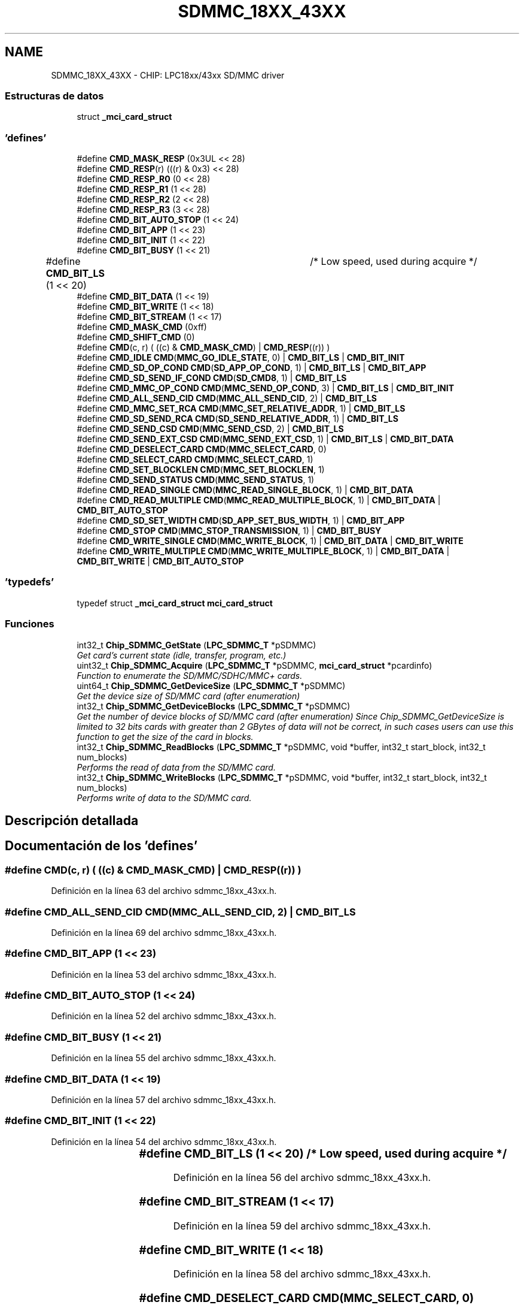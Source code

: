 .TH "SDMMC_18XX_43XX" 3 "Viernes, 14 de Septiembre de 2018" "Ejercicio 1 - TP 5" \" -*- nroff -*-
.ad l
.nh
.SH NAME
SDMMC_18XX_43XX \- CHIP: LPC18xx/43xx SD/MMC driver
.SS "Estructuras de datos"

.in +1c
.ti -1c
.RI "struct \fB_mci_card_struct\fP"
.br
.in -1c
.SS "'defines'"

.in +1c
.ti -1c
.RI "#define \fBCMD_MASK_RESP\fP   (0x3UL << 28)"
.br
.ti -1c
.RI "#define \fBCMD_RESP\fP(r)   (((r) & 0x3) << 28)"
.br
.ti -1c
.RI "#define \fBCMD_RESP_R0\fP   (0 << 28)"
.br
.ti -1c
.RI "#define \fBCMD_RESP_R1\fP   (1 << 28)"
.br
.ti -1c
.RI "#define \fBCMD_RESP_R2\fP   (2 << 28)"
.br
.ti -1c
.RI "#define \fBCMD_RESP_R3\fP   (3 << 28)"
.br
.ti -1c
.RI "#define \fBCMD_BIT_AUTO_STOP\fP   (1 << 24)"
.br
.ti -1c
.RI "#define \fBCMD_BIT_APP\fP   (1 << 23)"
.br
.ti -1c
.RI "#define \fBCMD_BIT_INIT\fP   (1 << 22)"
.br
.ti -1c
.RI "#define \fBCMD_BIT_BUSY\fP   (1 << 21)"
.br
.ti -1c
.RI "#define \fBCMD_BIT_LS\fP   (1 << 20)	/* Low speed, used during acquire */"
.br
.ti -1c
.RI "#define \fBCMD_BIT_DATA\fP   (1 << 19)"
.br
.ti -1c
.RI "#define \fBCMD_BIT_WRITE\fP   (1 << 18)"
.br
.ti -1c
.RI "#define \fBCMD_BIT_STREAM\fP   (1 << 17)"
.br
.ti -1c
.RI "#define \fBCMD_MASK_CMD\fP   (0xff)"
.br
.ti -1c
.RI "#define \fBCMD_SHIFT_CMD\fP   (0)"
.br
.ti -1c
.RI "#define \fBCMD\fP(c,  r)   ( ((c) &  \fBCMD_MASK_CMD\fP) | \fBCMD_RESP\fP((r)) )"
.br
.ti -1c
.RI "#define \fBCMD_IDLE\fP   \fBCMD\fP(\fBMMC_GO_IDLE_STATE\fP, 0) | \fBCMD_BIT_LS\fP    | \fBCMD_BIT_INIT\fP"
.br
.ti -1c
.RI "#define \fBCMD_SD_OP_COND\fP   \fBCMD\fP(\fBSD_APP_OP_COND\fP, 1)      | \fBCMD_BIT_LS\fP | \fBCMD_BIT_APP\fP"
.br
.ti -1c
.RI "#define \fBCMD_SD_SEND_IF_COND\fP   \fBCMD\fP(\fBSD_CMD8\fP, 1)      | \fBCMD_BIT_LS\fP"
.br
.ti -1c
.RI "#define \fBCMD_MMC_OP_COND\fP   \fBCMD\fP(\fBMMC_SEND_OP_COND\fP, 3)    | \fBCMD_BIT_LS\fP | \fBCMD_BIT_INIT\fP"
.br
.ti -1c
.RI "#define \fBCMD_ALL_SEND_CID\fP   \fBCMD\fP(\fBMMC_ALL_SEND_CID\fP, 2)    | \fBCMD_BIT_LS\fP"
.br
.ti -1c
.RI "#define \fBCMD_MMC_SET_RCA\fP   \fBCMD\fP(\fBMMC_SET_RELATIVE_ADDR\fP, 1) | \fBCMD_BIT_LS\fP"
.br
.ti -1c
.RI "#define \fBCMD_SD_SEND_RCA\fP   \fBCMD\fP(\fBSD_SEND_RELATIVE_ADDR\fP, 1) | \fBCMD_BIT_LS\fP"
.br
.ti -1c
.RI "#define \fBCMD_SEND_CSD\fP   \fBCMD\fP(\fBMMC_SEND_CSD\fP, 2) | \fBCMD_BIT_LS\fP"
.br
.ti -1c
.RI "#define \fBCMD_SEND_EXT_CSD\fP   \fBCMD\fP(\fBMMC_SEND_EXT_CSD\fP, 1) | \fBCMD_BIT_LS\fP | \fBCMD_BIT_DATA\fP"
.br
.ti -1c
.RI "#define \fBCMD_DESELECT_CARD\fP   \fBCMD\fP(\fBMMC_SELECT_CARD\fP, 0)"
.br
.ti -1c
.RI "#define \fBCMD_SELECT_CARD\fP   \fBCMD\fP(\fBMMC_SELECT_CARD\fP, 1)"
.br
.ti -1c
.RI "#define \fBCMD_SET_BLOCKLEN\fP   \fBCMD\fP(\fBMMC_SET_BLOCKLEN\fP, 1)"
.br
.ti -1c
.RI "#define \fBCMD_SEND_STATUS\fP   \fBCMD\fP(\fBMMC_SEND_STATUS\fP, 1)"
.br
.ti -1c
.RI "#define \fBCMD_READ_SINGLE\fP   \fBCMD\fP(\fBMMC_READ_SINGLE_BLOCK\fP, 1) | \fBCMD_BIT_DATA\fP"
.br
.ti -1c
.RI "#define \fBCMD_READ_MULTIPLE\fP   \fBCMD\fP(\fBMMC_READ_MULTIPLE_BLOCK\fP, 1) | \fBCMD_BIT_DATA\fP | \fBCMD_BIT_AUTO_STOP\fP"
.br
.ti -1c
.RI "#define \fBCMD_SD_SET_WIDTH\fP   \fBCMD\fP(\fBSD_APP_SET_BUS_WIDTH\fP, 1) | \fBCMD_BIT_APP\fP"
.br
.ti -1c
.RI "#define \fBCMD_STOP\fP   \fBCMD\fP(\fBMMC_STOP_TRANSMISSION\fP, 1) | \fBCMD_BIT_BUSY\fP"
.br
.ti -1c
.RI "#define \fBCMD_WRITE_SINGLE\fP   \fBCMD\fP(\fBMMC_WRITE_BLOCK\fP, 1) | \fBCMD_BIT_DATA\fP | \fBCMD_BIT_WRITE\fP"
.br
.ti -1c
.RI "#define \fBCMD_WRITE_MULTIPLE\fP   \fBCMD\fP(\fBMMC_WRITE_MULTIPLE_BLOCK\fP, 1) | \fBCMD_BIT_DATA\fP | \fBCMD_BIT_WRITE\fP | \fBCMD_BIT_AUTO_STOP\fP"
.br
.in -1c
.SS "'typedefs'"

.in +1c
.ti -1c
.RI "typedef struct \fB_mci_card_struct\fP \fBmci_card_struct\fP"
.br
.in -1c
.SS "Funciones"

.in +1c
.ti -1c
.RI "int32_t \fBChip_SDMMC_GetState\fP (\fBLPC_SDMMC_T\fP *pSDMMC)"
.br
.RI "\fIGet card's current state (idle, transfer, program, etc\&.) \fP"
.ti -1c
.RI "uint32_t \fBChip_SDMMC_Acquire\fP (\fBLPC_SDMMC_T\fP *pSDMMC, \fBmci_card_struct\fP *pcardinfo)"
.br
.RI "\fIFunction to enumerate the SD/MMC/SDHC/MMC+ cards\&. \fP"
.ti -1c
.RI "uint64_t \fBChip_SDMMC_GetDeviceSize\fP (\fBLPC_SDMMC_T\fP *pSDMMC)"
.br
.RI "\fIGet the device size of SD/MMC card (after enumeration) \fP"
.ti -1c
.RI "int32_t \fBChip_SDMMC_GetDeviceBlocks\fP (\fBLPC_SDMMC_T\fP *pSDMMC)"
.br
.RI "\fIGet the number of device blocks of SD/MMC card (after enumeration) Since Chip_SDMMC_GetDeviceSize is limited to 32 bits cards with greater than 2 GBytes of data will not be correct, in such cases users can use this function to get the size of the card in blocks\&. \fP"
.ti -1c
.RI "int32_t \fBChip_SDMMC_ReadBlocks\fP (\fBLPC_SDMMC_T\fP *pSDMMC, void *buffer, int32_t start_block, int32_t num_blocks)"
.br
.RI "\fIPerforms the read of data from the SD/MMC card\&. \fP"
.ti -1c
.RI "int32_t \fBChip_SDMMC_WriteBlocks\fP (\fBLPC_SDMMC_T\fP *pSDMMC, void *buffer, int32_t start_block, int32_t num_blocks)"
.br
.RI "\fIPerforms write of data to the SD/MMC card\&. \fP"
.in -1c
.SH "Descripción detallada"
.PP 

.SH "Documentación de los 'defines'"
.PP 
.SS "#define CMD(c, r)   ( ((c) &  \fBCMD_MASK_CMD\fP) | \fBCMD_RESP\fP((r)) )"

.PP
Definición en la línea 63 del archivo sdmmc_18xx_43xx\&.h\&.
.SS "#define CMD_ALL_SEND_CID   \fBCMD\fP(\fBMMC_ALL_SEND_CID\fP, 2)    | \fBCMD_BIT_LS\fP"

.PP
Definición en la línea 69 del archivo sdmmc_18xx_43xx\&.h\&.
.SS "#define CMD_BIT_APP   (1 << 23)"

.PP
Definición en la línea 53 del archivo sdmmc_18xx_43xx\&.h\&.
.SS "#define CMD_BIT_AUTO_STOP   (1 << 24)"

.PP
Definición en la línea 52 del archivo sdmmc_18xx_43xx\&.h\&.
.SS "#define CMD_BIT_BUSY   (1 << 21)"

.PP
Definición en la línea 55 del archivo sdmmc_18xx_43xx\&.h\&.
.SS "#define CMD_BIT_DATA   (1 << 19)"

.PP
Definición en la línea 57 del archivo sdmmc_18xx_43xx\&.h\&.
.SS "#define CMD_BIT_INIT   (1 << 22)"

.PP
Definición en la línea 54 del archivo sdmmc_18xx_43xx\&.h\&.
.SS "#define CMD_BIT_LS   (1 << 20)	/* Low speed, used during acquire */"

.PP
Definición en la línea 56 del archivo sdmmc_18xx_43xx\&.h\&.
.SS "#define CMD_BIT_STREAM   (1 << 17)"

.PP
Definición en la línea 59 del archivo sdmmc_18xx_43xx\&.h\&.
.SS "#define CMD_BIT_WRITE   (1 << 18)"

.PP
Definición en la línea 58 del archivo sdmmc_18xx_43xx\&.h\&.
.SS "#define CMD_DESELECT_CARD   \fBCMD\fP(\fBMMC_SELECT_CARD\fP, 0)"

.PP
Definición en la línea 74 del archivo sdmmc_18xx_43xx\&.h\&.
.SS "#define CMD_IDLE   \fBCMD\fP(\fBMMC_GO_IDLE_STATE\fP, 0) | \fBCMD_BIT_LS\fP    | \fBCMD_BIT_INIT\fP"

.PP
Definición en la línea 65 del archivo sdmmc_18xx_43xx\&.h\&.
.SS "#define CMD_MASK_CMD   (0xff)"

.PP
Definición en la línea 60 del archivo sdmmc_18xx_43xx\&.h\&.
.SS "#define CMD_MASK_RESP   (0x3UL << 28)"

.PP
Definición en la línea 46 del archivo sdmmc_18xx_43xx\&.h\&.
.SS "#define CMD_MMC_OP_COND   \fBCMD\fP(\fBMMC_SEND_OP_COND\fP, 3)    | \fBCMD_BIT_LS\fP | \fBCMD_BIT_INIT\fP"

.PP
Definición en la línea 68 del archivo sdmmc_18xx_43xx\&.h\&.
.SS "#define CMD_MMC_SET_RCA   \fBCMD\fP(\fBMMC_SET_RELATIVE_ADDR\fP, 1) | \fBCMD_BIT_LS\fP"

.PP
Definición en la línea 70 del archivo sdmmc_18xx_43xx\&.h\&.
.SS "#define CMD_READ_MULTIPLE   \fBCMD\fP(\fBMMC_READ_MULTIPLE_BLOCK\fP, 1) | \fBCMD_BIT_DATA\fP | \fBCMD_BIT_AUTO_STOP\fP"

.PP
Definición en la línea 79 del archivo sdmmc_18xx_43xx\&.h\&.
.SS "#define CMD_READ_SINGLE   \fBCMD\fP(\fBMMC_READ_SINGLE_BLOCK\fP, 1) | \fBCMD_BIT_DATA\fP"

.PP
Definición en la línea 78 del archivo sdmmc_18xx_43xx\&.h\&.
.SS "#define CMD_RESP(r)   (((r) & 0x3) << 28)"

.PP
Definición en la línea 47 del archivo sdmmc_18xx_43xx\&.h\&.
.SS "#define CMD_RESP_R0   (0 << 28)"

.PP
Definición en la línea 48 del archivo sdmmc_18xx_43xx\&.h\&.
.SS "#define CMD_RESP_R1   (1 << 28)"

.PP
Definición en la línea 49 del archivo sdmmc_18xx_43xx\&.h\&.
.SS "#define CMD_RESP_R2   (2 << 28)"

.PP
Definición en la línea 50 del archivo sdmmc_18xx_43xx\&.h\&.
.SS "#define CMD_RESP_R3   (3 << 28)"

.PP
Definición en la línea 51 del archivo sdmmc_18xx_43xx\&.h\&.
.SS "#define CMD_SD_OP_COND   \fBCMD\fP(\fBSD_APP_OP_COND\fP, 1)      | \fBCMD_BIT_LS\fP | \fBCMD_BIT_APP\fP"

.PP
Definición en la línea 66 del archivo sdmmc_18xx_43xx\&.h\&.
.SS "#define CMD_SD_SEND_IF_COND   \fBCMD\fP(\fBSD_CMD8\fP, 1)      | \fBCMD_BIT_LS\fP"

.PP
Definición en la línea 67 del archivo sdmmc_18xx_43xx\&.h\&.
.SS "#define CMD_SD_SEND_RCA   \fBCMD\fP(\fBSD_SEND_RELATIVE_ADDR\fP, 1) | \fBCMD_BIT_LS\fP"

.PP
Definición en la línea 71 del archivo sdmmc_18xx_43xx\&.h\&.
.SS "#define CMD_SD_SET_WIDTH   \fBCMD\fP(\fBSD_APP_SET_BUS_WIDTH\fP, 1) | \fBCMD_BIT_APP\fP"

.PP
Definición en la línea 80 del archivo sdmmc_18xx_43xx\&.h\&.
.SS "#define CMD_SELECT_CARD   \fBCMD\fP(\fBMMC_SELECT_CARD\fP, 1)"

.PP
Definición en la línea 75 del archivo sdmmc_18xx_43xx\&.h\&.
.SS "#define CMD_SEND_CSD   \fBCMD\fP(\fBMMC_SEND_CSD\fP, 2) | \fBCMD_BIT_LS\fP"

.PP
Definición en la línea 72 del archivo sdmmc_18xx_43xx\&.h\&.
.SS "#define CMD_SEND_EXT_CSD   \fBCMD\fP(\fBMMC_SEND_EXT_CSD\fP, 1) | \fBCMD_BIT_LS\fP | \fBCMD_BIT_DATA\fP"

.PP
Definición en la línea 73 del archivo sdmmc_18xx_43xx\&.h\&.
.SS "#define CMD_SEND_STATUS   \fBCMD\fP(\fBMMC_SEND_STATUS\fP, 1)"

.PP
Definición en la línea 77 del archivo sdmmc_18xx_43xx\&.h\&.
.SS "#define CMD_SET_BLOCKLEN   \fBCMD\fP(\fBMMC_SET_BLOCKLEN\fP, 1)"

.PP
Definición en la línea 76 del archivo sdmmc_18xx_43xx\&.h\&.
.SS "#define CMD_SHIFT_CMD   (0)"

.PP
Definición en la línea 61 del archivo sdmmc_18xx_43xx\&.h\&.
.SS "#define CMD_STOP   \fBCMD\fP(\fBMMC_STOP_TRANSMISSION\fP, 1) | \fBCMD_BIT_BUSY\fP"

.PP
Definición en la línea 81 del archivo sdmmc_18xx_43xx\&.h\&.
.SS "#define CMD_WRITE_MULTIPLE   \fBCMD\fP(\fBMMC_WRITE_MULTIPLE_BLOCK\fP, 1) | \fBCMD_BIT_DATA\fP | \fBCMD_BIT_WRITE\fP | \fBCMD_BIT_AUTO_STOP\fP"

.PP
Definición en la línea 83 del archivo sdmmc_18xx_43xx\&.h\&.
.SS "#define CMD_WRITE_SINGLE   \fBCMD\fP(\fBMMC_WRITE_BLOCK\fP, 1) | \fBCMD_BIT_DATA\fP | \fBCMD_BIT_WRITE\fP"

.PP
Definición en la línea 82 del archivo sdmmc_18xx_43xx\&.h\&.
.SH "Documentación de los 'typedefs'"
.PP 
.SS "typedef struct \fB_mci_card_struct\fP  \fBmci_card_struct\fP"

.SH "Documentación de las funciones"
.PP 
.SS "uint32_t Chip_SDMMC_Acquire (\fBLPC_SDMMC_T\fP * pSDMMC, \fBmci_card_struct\fP * pcardinfo)"

.PP
Function to enumerate the SD/MMC/SDHC/MMC+ cards\&. 
.PP
\fBParámetros:\fP
.RS 4
\fIpSDMMC\fP : SDMMC peripheral selected 
.br
\fIpcardinfo\fP : Pointer to pre-allocated card info structure 
.RE
.PP
\fBDevuelve:\fP
.RS 4
1 if a card is acquired, otherwise 0 
.RE
.PP

.PP
Definición en la línea 322 del archivo sdmmc_18xx_43xx\&.c\&.
.SS "int32_t Chip_SDMMC_GetDeviceBlocks (\fBLPC_SDMMC_T\fP * pSDMMC)"

.PP
Get the number of device blocks of SD/MMC card (after enumeration) Since Chip_SDMMC_GetDeviceSize is limited to 32 bits cards with greater than 2 GBytes of data will not be correct, in such cases users can use this function to get the size of the card in blocks\&. 
.PP
\fBParámetros:\fP
.RS 4
\fIpSDMMC\fP : SDMMC peripheral selected 
.RE
.PP
\fBDevuelve:\fP
.RS 4
Number of 512 bytes blocks in the card 
.RE
.PP

.PP
Definición en la línea 490 del archivo sdmmc_18xx_43xx\&.c\&.
.SS "uint64_t Chip_SDMMC_GetDeviceSize (\fBLPC_SDMMC_T\fP * pSDMMC)"

.PP
Get the device size of SD/MMC card (after enumeration) 
.PP
\fBParámetros:\fP
.RS 4
\fIpSDMMC\fP : SDMMC peripheral selected 
.RE
.PP
\fBDevuelve:\fP
.RS 4
Card size in number of bytes (capacity) 
.RE
.PP

.PP
Definición en la línea 484 del archivo sdmmc_18xx_43xx\&.c\&.
.SS "int32_t Chip_SDMMC_GetState (\fBLPC_SDMMC_T\fP * pSDMMC)"

.PP
Get card's current state (idle, transfer, program, etc\&.) 
.PP
\fBParámetros:\fP
.RS 4
\fIpSDMMC\fP : SDMMC peripheral selected 
.RE
.PP
\fBDevuelve:\fP
.RS 4
Current SD card transfer state 
.RE
.PP

.PP
Definición en la línea 307 del archivo sdmmc_18xx_43xx\&.c\&.
.SS "int32_t Chip_SDMMC_ReadBlocks (\fBLPC_SDMMC_T\fP * pSDMMC, void * buffer, int32_t start_block, int32_t num_blocks)"

.PP
Performs the read of data from the SD/MMC card\&. 
.PP
\fBParámetros:\fP
.RS 4
\fIpSDMMC\fP : SDMMC peripheral selected 
.br
\fIbuffer\fP : Pointer to data buffer to copy to 
.br
\fIstart_block\fP : Start block number 
.br
\fInum_blocks\fP : Number of block to read 
.RE
.PP
\fBDevuelve:\fP
.RS 4
Bytes read, or 0 on error 
.RE
.PP

.PP
Definición en la línea 496 del archivo sdmmc_18xx_43xx\&.c\&.
.SS "int32_t Chip_SDMMC_WriteBlocks (\fBLPC_SDMMC_T\fP * pSDMMC, void * buffer, int32_t start_block, int32_t num_blocks)"

.PP
Performs write of data to the SD/MMC card\&. 
.PP
\fBParámetros:\fP
.RS 4
\fIpSDMMC\fP : SDMMC peripheral selected 
.br
\fIbuffer\fP : Pointer to data buffer to copy to 
.br
\fIstart_block\fP : Start block number 
.br
\fInum_blocks\fP : Number of block to write 
.RE
.PP
\fBDevuelve:\fP
.RS 4
Number of bytes actually written, or 0 on error 
.RE
.PP

.PP
Definición en la línea 543 del archivo sdmmc_18xx_43xx\&.c\&.
.SH "Autor"
.PP 
Generado automáticamente por Doxygen para Ejercicio 1 - TP 5 del código fuente\&.
